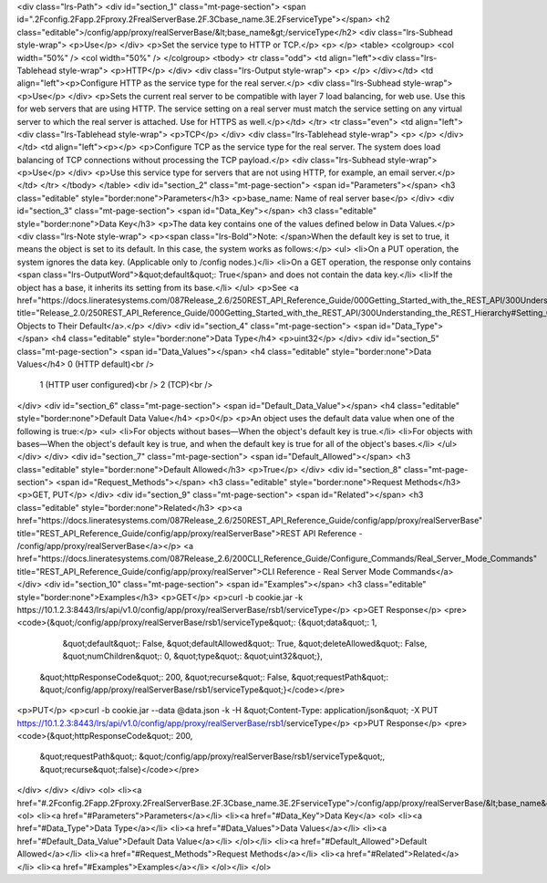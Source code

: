 <div class="lrs-Path">
<div id="section_1" class="mt-page-section">
<span id=".2Fconfig.2Fapp.2Fproxy.2FrealServerBase.2F.3Cbase_name.3E.2FserviceType"></span>
<h2 class="editable">/config/app/proxy/realServerBase/&lt;base_name&gt;/serviceType</h2>
<div class="lrs-Subhead style-wrap">
<p>Use</p>
</div>
<p>Set the service type to HTTP or TCP.</p>
<p> </p>
<table>
<colgroup>
<col width="50%" />
<col width="50%" />
</colgroup>
<tbody>
<tr class="odd">
<td align="left"><div class="lrs-Tablehead style-wrap">
<p>HTTP</p>
</div>
<div class="lrs-Output style-wrap">
<p> </p>
</div></td>
<td align="left"><p>Configure HTTP as the service type for the real server.</p>
<div class="lrs-Subhead style-wrap">
<p>Use</p>
</div>
<p>Sets the current real server to be compatible with layer 7 load balancing, for web use. Use this for web servers that are using HTTP. The service setting on a real server must match the service setting on any virtual server to which the real server is attached. Use for HTTPS as well.</p></td>
</tr>
<tr class="even">
<td align="left"><div class="lrs-Tablehead style-wrap">
<p>TCP</p>
</div>
<div class="lrs-Tablehead style-wrap">
<p> </p>
</div></td>
<td align="left"><p></p>
<p>Configure TCP as the service type for the real server. The system does load balancing of TCP connections without processing the TCP payload.</p>
<div class="lrs-Subhead style-wrap">
<p>Use</p>
</div>
<p>Use this service type for servers that are not using HTTP, for example, an email server.</p></td>
</tr>
</tbody>
</table>
<div id="section_2" class="mt-page-section">
<span id="Parameters"></span>
<h3 class="editable" style="border:none">Parameters</h3>
<p>base_name: Name of real server base</p>
</div>
<div id="section_3" class="mt-page-section">
<span id="Data_Key"></span>
<h3 class="editable" style="border:none">Data Key</h3>
<p>The data key contains one of the values defined below in Data Values.</p>
<div class="lrs-Note style-wrap">
<p><span class="lrs-Bold">Note: </span>When the default key is set to true, it means the object is set to its default. In this case, the system works as follows:</p>
<ul>
<li>On a PUT operation, the system ignores the data key. (Applicable only to /config nodes.)</li>
<li>On a GET operation, the response only contains <span class="lrs-OutputWord">&quot;default&quot;: True</span> and does not contain the data key.</li>
<li>If the object has a base, it inherits its setting from its base.</li>
</ul>
<p>See <a href="https://docs.lineratesystems.com/087Release_2.6/250REST_API_Reference_Guide/000Getting_Started_with_the_REST_API/300Understanding_the_REST_Hierarchy#Setting_Objects_to_Their_Default_(Default_Key)" title="Release_2.0/250REST_API_Reference_Guide/000Getting_Started_with_the_REST_API/300Understanding_the_REST_Hierarchy#Setting_Objects_to_Their_Default_(Default_Key)">Setting Objects to Their Default</a>.</p>
</div>
<div id="section_4" class="mt-page-section">
<span id="Data_Type"></span>
<h4 class="editable" style="border:none">Data Type</h4>
<p>uint32</p>
</div>
<div id="section_5" class="mt-page-section">
<span id="Data_Values"></span>
<h4 class="editable" style="border:none">Data Values</h4>
0 (HTTP default)<br />
 1 (HTTP user configured)<br />
 2 (TCP)<br />

</div>
<div id="section_6" class="mt-page-section">
<span id="Default_Data_Value"></span>
<h4 class="editable" style="border:none">Default Data Value</h4>
<p>0</p>
<p>An object uses the default data value when one of the following is true:</p>
<ul>
<li>For objects without bases—When the object's default key is true.</li>
<li>For objects with bases—When the object's default key is true, and when the default key is true for all of the object's bases.</li>
</ul>
</div>
</div>
<div id="section_7" class="mt-page-section">
<span id="Default_Allowed"></span>
<h3 class="editable" style="border:none">Default Allowed</h3>
<p>True</p>
</div>
<div id="section_8" class="mt-page-section">
<span id="Request_Methods"></span>
<h3 class="editable" style="border:none">Request Methods</h3>
<p>GET, PUT</p>
</div>
<div id="section_9" class="mt-page-section">
<span id="Related"></span>
<h3 class="editable" style="border:none">Related</h3>
<p><a href="https://docs.lineratesystems.com/087Release_2.6/250REST_API_Reference_Guide/config/app/proxy/realServerBase" title="REST_API_Reference_Guide/config/app/proxy/realServerBase">REST API Reference - /config/app/proxy/realServerBase</a></p>
<a href="https://docs.lineratesystems.com/087Release_2.6/200CLI_Reference_Guide/Configure_Commands/Real_Server_Mode_Commands" title="REST_API_Reference_Guide/config/app/proxy/realServer">CLI Reference - Real Server Mode Commands</a>
</div>
<div id="section_10" class="mt-page-section">
<span id="Examples"></span>
<h3 class="editable" style="border:none">Examples</h3>
<p>GET</p>
<p>curl -b cookie.jar -k https://10.1.2.3:8443/lrs/api/v1.0/config/app/proxy/realServerBase/rsb1/serviceType</p>
<p>GET Response</p>
<pre><code>{&quot;/config/app/proxy/realServerBase/rsb1/serviceType&quot;: {&quot;data&quot;: 1,
                                                       &quot;default&quot;: False,
                                                       &quot;defaultAllowed&quot;: True,
                                                       &quot;deleteAllowed&quot;: False,
                                                       &quot;numChildren&quot;: 0,
                                                       &quot;type&quot;: &quot;uint32&quot;},
 &quot;httpResponseCode&quot;: 200,
 &quot;recurse&quot;: False,
 &quot;requestPath&quot;: &quot;/config/app/proxy/realServerBase/rsb1/serviceType&quot;}</code></pre>
<p>PUT</p>
<p>curl -b cookie.jar --data @data.json -k -H &quot;Content-Type: application/json&quot; -X PUT https://10.1.2.3:8443/lrs/api/v1.0/config/app/proxy/realServerBase/rsb1/serviceType</p>
<p>PUT Response</p>
<pre><code>{&quot;httpResponseCode&quot;: 200,
  &quot;requestPath&quot;: &quot;/config/app/proxy/realServerBase/rsb1/serviceType&quot;,
  &quot;recurse&quot;:false}</code></pre>
</div>
</div>
</div>
<ol>
<li><a href="#.2Fconfig.2Fapp.2Fproxy.2FrealServerBase.2F.3Cbase_name.3E.2FserviceType">/config/app/proxy/realServerBase/&lt;base_name&gt;/serviceType</a>
<ol>
<li><a href="#Parameters">Parameters</a></li>
<li><a href="#Data_Key">Data Key</a>
<ol>
<li><a href="#Data_Type">Data Type</a></li>
<li><a href="#Data_Values">Data Values</a></li>
<li><a href="#Default_Data_Value">Default Data Value</a></li>
</ol></li>
<li><a href="#Default_Allowed">Default Allowed</a></li>
<li><a href="#Request_Methods">Request Methods</a></li>
<li><a href="#Related">Related</a></li>
<li><a href="#Examples">Examples</a></li>
</ol></li>
</ol>
